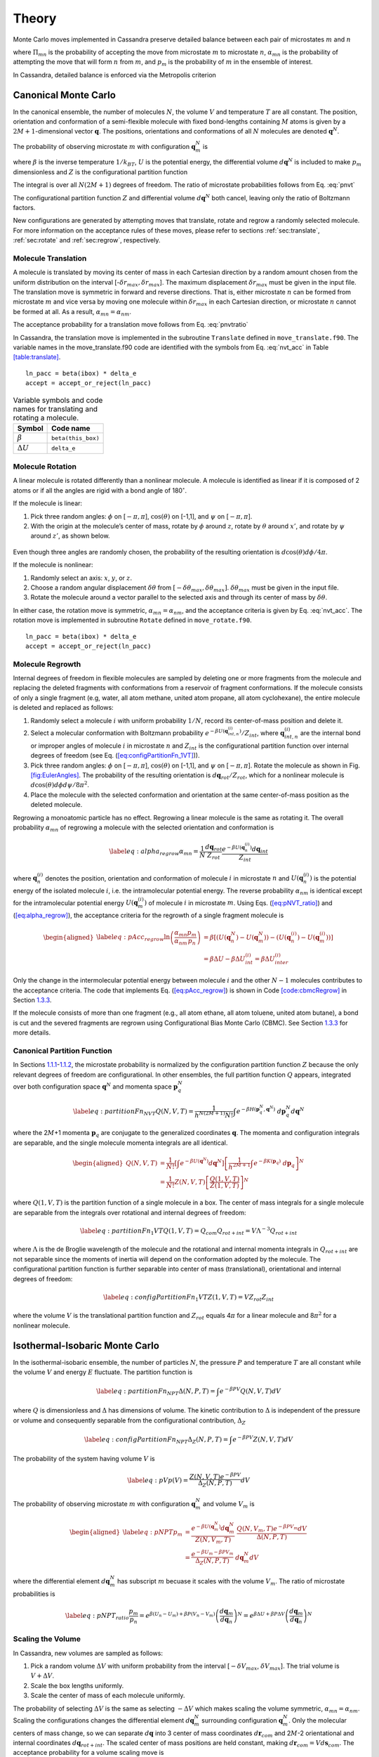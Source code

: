 ======
Theory
======

Monte Carlo moves implemented in Cassandra preserve detailed
balance between each pair of microstates :math:`m` and :math:`n`

.. math::
   \Pi_{mn}\ \alpha_{mn}\ p_m = \Pi_{nm}\ \alpha_{nm}\ p_n
   :label: detailed_balance

where :math:`\Pi_{mn}` is the probability of accepting the move from
microstate :math:`m` to microstate :math:`n`, :math:`\alpha_{mn}` is the
probability of attempting the move that will form :math:`n` from
:math:`m`, and :math:`p_m` is the probability of :math:`m` in the
ensemble of interest.

In Cassandra, detailed balance is enforced via the Metropolis criterion

.. math::
   \Pi_{mn} = \min\left(1, \frac{\alpha_{nm}}{\alpha_{mn}} \frac{p_n}{p_m} \right)
   :label: metropolis

Canonical Monte Carlo
---------------------

In the canonical ensemble, the number of molecules :math:`N`, the volume
:math:`V` and temperature :math:`T` are all constant. The position,
orientation and conformation of a semi-flexible molecule with fixed
bond-lengths containing :math:`M` atoms is given by a
:math:`2M+1`-dimensional vector :math:`\mathbf{q}`. The positions,
orientations and conformations of all :math:`N` molecules are denoted
:math:`\mathbf{q}^N`.

The probability of observing microstate :math:`m` with configuration
:math:`\mathbf{q}_m^N` is

.. math:: p_m = \frac{e^{-\beta U\left(\mathbf{q}_m^N\right)}}{Z(N,V,T)}\ d\mathbf{q}^N
  :label: pnvt 


where :math:`\beta` is the inverse temperature :math:`1/k_BT`,
:math:`U` is the potential energy, the differential volume
:math:`d\mathbf{q}^N` is included to make :math:`p_m` dimensionless and
:math:`Z` is the configurational partition function

.. math::
   Z(N,V,T) = \int e^{-\beta U(\mathbf{q}^N)} d\mathbf{q}^N.
  :label: canonical_partition_function


The integral is over all :math:`N(2M+1)` degrees of freedom. The ratio
of microstate probabilities follows from
Eq. :eq:`pnvt`

.. math:: \frac{p_m}{p_n} &= \frac{e^{-\beta U\left(\mathbf{q}_m^N\right)} d\mathbf{q}^N/Z(N,V,T)}{e^{-\beta U\left(\mathbf{q}_n^N\right)} d\mathbf{q}^N/Z(N,V,T)} \nonumber \\ \\ 
   &= e^{\beta (U_n - U_m)} = e^{\beta \Delta U}
   :label: pnvtratio

The configurational partition function :math:`Z` and differential
volume :math:`d\mathbf{q}^N` both cancel, leaving only the ratio of
Boltzmann factors.

New configurations are generated by attempting moves that translate, rotate and regrow a randomly selected molecule.
For more information on the acceptance rules of these moves, please refer to sections :ref:`sec:translate`, :ref:`sec:rotate` and 
:ref:`sec:regrow`, respectively.

.. _sec:translate:

Molecule Translation 
~~~~~~~~~~~~~~~~~~~~

A molecule is translated by moving its center of mass in each Cartesian
direction by a random amount chosen from the uniform distribution on the
interval [-:math:`\delta r_{max},\delta r_{max}`]. The maximum
displacement :math:`\delta r_{max}` must be given in the input file. The
translation move is symmetric in forward and reverse directions. That
is, either microstate :math:`n` can be formed from microstate :math:`m`
and vice versa by moving one molecule within :math:`\delta r_{max}` in
each Cartesian direction, or microstate :math:`n` cannot be formed at
all. As a result, :math:`\alpha_{mn} = \alpha_{nm}`.

The acceptance probability for a translation move follows from
Eq. :eq:`pnvtratio`

.. math::
   \ln \left( \frac{\alpha_{mn}}{\alpha_{nm}} \frac{p_m}{p_n} \right) = \ln \left( \frac{p_m}{p_n} \right) = \beta \Delta U
   :label: nvt_acc

In Cassandra, the translation move is implemented in the subroutine
``Translate`` defined in ``move_translate.f90``. The variable names in the move_translate.f90 code
are identified with the symbols from
Eq. :eq:`nvt_acc` in Table
`[table:translate] <#table:translate>`__.

::

   ln_pacc = beta(ibox) * delta_e
   accept = accept_or_reject(ln_pacc)

.. raw:: latex

   \centering

.. table:: Variable symbols and code names for translating and rotating a molecule.

   +-------------------------+---------------------------+
   | Symbol                  | Code name                 |
   +=========================+===========================+
   | :math:`\beta`           | ``beta(this_box)``        |
   +-------------------------+---------------------------+
   | :math:`\Delta U`        | ``delta_e``               |
   +-------------------------+---------------------------+

.. _sec:rotate:

Molecule Rotation
~~~~~~~~~~~~~~~~~

A linear molecule is rotated differently than a nonlinear molecule. A
molecule is identified as linear if it is composed of 2 atoms or if all
the angles are rigid with a bond angle of 180\ :math:`^{\circ}`. 

If the molecule is linear:

#. Pick three random angles: :math:`\phi` on [:math:`-\pi,\pi`],
   :math:`\cos(\theta)` on [-1,1], and :math:`\psi` on
   [:math:`-\pi,\pi`].

#. With the origin at the molecule’s center of mass, rotate by
   :math:`\phi` around :math:`z`, rotate by :math:`\theta` around
   :math:`x'`, and rotate by :math:`\psi` around :math:`z'`, as shown
   below.

.. figure:: resources/EulerAngles.eps

Even though three angles are randomly chosen, the probability of the
resulting orientation is :math:`d\cos(\theta)d\phi/4\pi`.


If the molecule is nonlinear:

#. Randomly select an axis: :math:`x`, :math:`y`, or :math:`z`.

#. Choose a random angular displacement :math:`\delta \theta` from
   :math:`[-\delta \theta_{max}, \delta \theta_{max}]`.
   :math:`\delta \theta_{max}` must be given in the input file.

#. Rotate the molecule around a vector parallel to the selected axis and
   through its center of mass by :math:`\delta \theta`.

In either case, the rotation move is symmetric,
:math:`\alpha_{mn} = \alpha_{nm}`, and the acceptance criteria is given
by Eq. :eq:`nvt_acc`. The rotation
move is implemented in subroutine ``Rotate`` defined in ``move_rotate.f90``.

::

   ln_pacc = beta(ibox) * delta_e
   accept = accept_or_reject(ln_pacc)

.. _sec:regrow:

Molecule Regrowth
~~~~~~~~~~~~~~~~~

Internal degrees of freedom in flexible molecules are sampled by
deleting one or more fragments from the molecule and replacing the
deleted fragments with conformations from a reservoir of fragment
conformations. If the molecule consists of only a single fragment (e.g,
water, all atom methane, united atom propane, all atom cyclohexane), the
entire molecule is deleted and replaced as follows:

#. Randomly select a molecule :math:`i` with uniform probability
   :math:`1/N`, record its center-of-mass position and delete it.

#. Select a molecular conformation with Boltzmann probability
   :math:`e^{-\beta U(\mathbf{q}_{int,n}^{(i)})}/Z_{int}`, where
   :math:`\mathbf{q}_{int,n}^{(i)}` are the internal bond or improper
   angles of molecule :math:`i` in microstate :math:`n` and
   :math:`Z_{int}` is the configurational partition function over
   internal degrees of freedom (see Eq.
   (`[eq:configPartitionFn_1VT] <#eq:configPartitionFn_1VT>`__)).

#. Pick three random angles: :math:`\phi` on [:math:`-\pi,\pi`],
   :math:`\cos(\theta)` on [-1,1], and :math:`\psi` on
   [:math:`-\pi,\pi`]. Rotate the molecule as shown in Fig.
   `[fig:EulerAngles] <#fig:EulerAngles>`__. The probability of the
   resulting orientation is :math:`d\mathbf{q}_{rot}/Z_{rot}`, which for
   a nonlinear molecule is :math:`d\cos(\theta) d\phi d\psi / 8 \pi^2`.

#. Place the molecule with the selected conformation and orientation at
   the same center-of-mass position as the deleted molecule.

Regrowing a monoatomic particle has no effect. Regrowing a linear
molecule is the same as rotating it. The overall probability
:math:`\alpha_{mn}` of regrowing a molecule with the selected
orientation and conformation is

.. math::

   \label{eq:alpha_regrow}
   \alpha_{mn} = \frac{1}{N} \frac{d\mathbf{q}_{rot}}{Z_{rot}} \frac{e^{-\beta U(\mathbf{q}_n^{(i)})}d\mathbf{q}_{int}}{Z_{int}}

where :math:`\mathbf{q}_n^{(i)}` denotes the position, orientation and
conformation of molecule :math:`i` in microstate :math:`n` and
:math:`U(\mathbf{q}_n^{(i)})` is the potential energy of the isolated
molecule :math:`i`, i.e. the intramolecular potential energy. The
reverse probability :math:`\alpha_{nm}` is identical except for the
intramolecular potential energy :math:`U(\mathbf{q}_m^{(i)})` of
molecule :math:`i` in microstate :math:`m`. Using Eqs.
(`[eq:pNVT_ratio] <#eq:pNVT_ratio>`__) and
(`[eq:alpha_regrow] <#eq:alpha_regrow>`__), the acceptance criteria for
the regrowth of a single fragment molecule is

.. math::

   \begin{aligned}
   \label{eq:pAcc_regrow}
   \ln\left( \frac{\alpha_{mn}}{\alpha_{nm}} \frac{p_m}{p_n} \right) &= \beta \left[\left(U(\mathbf{q}^N_n) - U(\mathbf{q}^N_m)\right) - \left( U(\mathbf{q}_n^{(i)}) - U(\mathbf{q}_m^{(i)})\right)\right] \\ \nonumber
   &= \beta \Delta U - \beta \Delta U_{int}^{(i)} = \beta \Delta U_{inter}^{(i)}\end{aligned}

Only the change in the intermolecular potential energy between molecule
:math:`i` and the other :math:`N-1` molecules contributes to the
acceptance criteria. The code that implements Eq.
(`[eq:pAcc_regrow] <#eq:pAcc_regrow>`__) is shown in Code
`[code:cbmcRegrow] <#code:cbmcRegrow>`__ in Section
`1.3.3 <#sec:cbmcRegrow>`__.

If the molecule consists of more than one fragment (e.g., all atom
ethane, all atom toluene, united atom butane), a bond is cut and the
severed fragments are regrown using Configurational Bias Monte Carlo
(CBMC). See Section `1.3.3 <#sec:cbmcRegrow>`__ for more details.

Canonical Partition Function
~~~~~~~~~~~~~~~~~~~~~~~~~~~~

In Sections `1.1.1 <#sec:translate>`__-`1.1.2 <#sec:rotate>`__, the
microstate probability is normalized by the configuration partition
function :math:`Z` because the only relevant degrees of freedom are
configurational. In other ensembles, the full partition function
:math:`Q` appears, integrated over both configuration space
:math:`\mathbf{q}^N` and momenta space :math:`\mathbf{p}_q^N`

.. math::

   \label{eq:partitionFn_NVT}
   Q(N,V,T) = \frac{1}{h^{N(2M+1)} N!} \int e^{-\beta H(\mathbf{p}_q^N, \mathbf{q}^N)}\ d\mathbf{p}_q^N d\mathbf{q}^N

where the 2\ :math:`M`\ +1 momenta :math:`\mathbf{p}_q` are conjugate to
the generalized coordinates :math:`\mathbf{q}`. The momenta and
configuration integrals are separable, and the single molecule momenta
integrals are all identical.

.. math::

   \begin{aligned}
   Q(N,V,T) &= \frac{1}{N!} \left[\int e^{-\beta U(\mathbf{q}^N)} d\mathbf{q}^N \right] \left[\frac{1}{h^{2M+1}} \int e^{-\beta K(\mathbf{p}_q)}\ d\mathbf{p}_q \right]^N \nonumber \\
   &= \frac{1}{N!} Z(N,V,T) \left[\frac{Q(1,V,T)}{Z(1,V,T)}\right]^N\end{aligned}

where :math:`Q(1,V,T)` is the partition function of a single molecule in
a box. The center of mass integrals for a single molecule are separable
from the integrals over rotational and internal degrees of freedom:

.. math::

   \label{eq:partitionFn_1VT}
   Q(1,V,T) = Q_{com}Q_{rot+int} = V \Lambda^{-3} Q_{rot+int}

where :math:`\Lambda` is the de Broglie wavelength of the molecule and
the rotational and internal momenta integrals in :math:`Q_{rot+int}` are
not separable since the moments of inertia will depend on the
conformation adopted by the molecule. The configurational partition
function is further separable into center of mass (translational),
orientational and internal degrees of freedom:

.. math::

   \label{eq:configPartitionFn_1VT}
   Z(1,V,T) = VZ_{rot}Z_{int}

where the volume :math:`V` is the translational partition function and
:math:`Z_{rot}` equals 4\ :math:`\pi` for a linear molecule and
8\ :math:`\pi^2` for a nonlinear molecule.

.. _sec:NPT:

Isothermal-Isobaric Monte Carlo
-------------------------------

In the isothermal-isobaric ensemble, the number of particles :math:`N`,
the pressure :math:`P` and temperature :math:`T` are all constant while
the volume :math:`V` and energy :math:`E` fluctuate. The partition
function is

.. math::

   \label{eq:partitionFn_NPT}
   \Delta(N,P,T) = \int e^{-\beta P V} Q(N,V,T) dV

where :math:`Q` is dimensionless and :math:`\Delta` has dimensions of
volume. The kinetic contribution to :math:`\Delta` is independent of the
pressure or volume and consequently separable from the configurational
contribution, :math:`\Delta_Z`

.. math::

   \label{eq:configPartitionFn_NPT}
   \Delta_Z(N,P,T) = \int e^{-\beta P V} Z(N,V,T) dV

The probability of the system having volume :math:`V` is

.. math::

   \label{eq:pV}
   p(V) = \frac{Z(N,V,T)e^{-\beta P V}}{\Delta_Z(N,P,T)}dV

The probability of observing microstate :math:`m` with configuration
:math:`\mathbf{q}_m^N` and volume :math:`V_m` is

.. math::

   \begin{aligned}
   \label{eq:pNPT}
   p_m &= \frac{e^{-\beta U(\mathbf{q}_m^N)}d\mathbf{q}_m^N}{Z(N,V_m,T)}\ \frac{Q(N,V_m,T) e^{-\beta P V_m} dV}{\Delta(N,P,T)} \nonumber \\
   &= \frac{e^{-\beta U_m - \beta P V_m}}{\Delta_Z(N,P,T)}\ d\mathbf{q}_m^N dV\end{aligned}

where the differential element :math:`d\mathbf{q}_m^N` has subscript
:math:`m` becuase it scales with the volume :math:`V_m`. The ratio of
microstate probabilities is

.. math::

   \label{eq:pNPT_ratio}
   \frac{p_m}{p_n} = e^{\beta (U_n - U_m) + \beta P (V_n - V_m)} \left(\frac{d\mathbf{q}_m}{d\mathbf{q}_n}\right)^N = e^{\beta \Delta U + \beta P \Delta V} \left(\frac{d\mathbf{q}_m}{d\mathbf{q}_n}\right)^N

.. _subsec:scaling_the_volume:

Scaling the Volume
~~~~~~~~~~~~~~~~~~

In Cassandra, new volumes are sampled as follows:

#. Pick a random volume :math:`\Delta V` with uniform probability from
   the interval [:math:`-\delta V_{max}`, \ :math:`\delta V_{max}`]. The
   trial volume is :math:`V + \Delta V`.

#. Scale the box lengths uniformly.

#. Scale the center of mass of each molecule uniformly.

The probability of selecting :math:`\Delta V` is the same as selecting
:math:`-\Delta V` which makes scaling the volume symmetric,
:math:`\alpha_{mn}=\alpha_{nm}`. Scaling the configurations changes the
differential element :math:`d\mathbf{q}_m^N` surrounding configuration
:math:`\mathbf{q}_m^N`. Only the molecular centers of mass change, so we
can separate :math:`d\mathbf{q}` into 3 center of mass coordinates
:math:`d\mathbf{r}_{com}` and 2\ :math:`M`-2 orientational and internal
coordinates :math:`d\mathbf{q}_{rot+int}`. The scaled center of mass
positions are held constant, making
:math:`d\mathbf{r}_{com} = V d\mathbf{s}_{com}`. The acceptance
probability for a volume scaling move is

.. math::

   \label{eq:pAcc_volume}
   \ln \left( \frac{\alpha_{mn}}{\alpha_{nm}} \frac{p_m}{p_n} \right) = \ln \left( \frac{p_m}{p_n} \right) = \beta \Delta U + \beta P \Delta V + N \ln\left(\frac{V_m}{V_n}\right)

The volume scaling move is implemented in subroutine Volume_Change
defined in move_volume.f90.

::

   ln_pacc = beta(this_box) * delta_e &
           + beta(this_box) * pressure(this_box) * delta_volume &
           - total_molecules * DLOG(box_list(this_box)%volume/box_list_old%volume)
   accept = accept_or_reject(ln_pacc)

.. raw:: latex

   \centering

.. table:: Variable symbols and code names for volume scaling move.

   +-------------------------+---------------------------+
   | Symbol                  | Code name                 |
   +=========================+===========================+
   | :math:`\beta`           | beta(this_box)            |
   +-------------------------+---------------------------+
   | :math:`\Delta U`        | delta_e                   |
   +-------------------------+---------------------------+
   | :math:`P`               | pressure(this_box)        |
   +-------------------------+---------------------------+
   | :math:`\Delta V`        | delta_volume              |
   +-------------------------+---------------------------+
   | :math:`N`               | total_molecules           |
   +-------------------------+---------------------------+
   | :math:`V_n`             | box_list(this_box)%volume |
   +-------------------------+---------------------------+
   | :math:`V_m`             | box_list_old%volume       |
   +-------------------------+---------------------------+
   | .. raw:: latex          |                           |
   |                         |                           |
   |    \multicolumn{2}{c}{} |                           |
   +-------------------------+---------------------------+

.. _sec:MuVT:

Grand Canonical Monte Carlo
---------------------------

In the grand canonical ensemble, the chemical potential :math:`\mu`, the
volume :math:`V` and temperature :math:`T` are held constant while the
number of molecules :math:`N` and energy :math:`E` fluctuate. The
partition function is

.. math::

   \label{eq:partitionFn_MuVT}
   \Xi(\mu,V,T) = \sum\limits_{N=0}^{\infty} Q(N,V,T)\ e^{\beta \mu N}

The probability of the system having :math:`N` molecules is

.. math::

   \label{eq:pN}
   p(N) = \frac{Q(N,V,T)e^{\beta \mu N}}{\Xi(\mu,V,T)}

The probability of observing microstate :math:`m` with :math:`N_m`
molecules and configuration :math:`\mathbf{q}_m^{N_m}` is

.. math::

   \begin{aligned}
   \label{eq:pMuVT}
   p_m &= \frac{e^{-\beta U(\mathbf{q}_m^{N_m})} d\mathbf{q}^{N_m}}{Z(N_m,V,T)}\ \frac{Q(N_m,V,T)e^{\beta \mu N_m}}{\Xi(\mu,V,T)} \nonumber \\
   &= \frac{e^{-\beta U_m + \beta \mu N_m}}{\Xi(\mu,V,T)}\ \left[\frac{Q(1,V,T)}{Z(1,V,T)}\ d\mathbf{q}\right]^{N_m}\end{aligned}

Note that Eq. (\ `[eq:pMuVT] <#eq:pMuVT>`__) does not contain the
factorial :math:`N_m!` that accounts for indistinguishable particles. In
a simulation, particles are distinguishable: they are numbered and
specific particles are picked for MC moves. The ratio of microstate
probabilities is

.. math::

   \label{eq:pMuVT_ratio}
   \frac{p_m}{p_n} = e^{\beta \Delta U - \beta \mu \Delta N}\ \left[\frac{Q(1,V,T)}{Z(1,V,T)}\ d\mathbf{q}\right]^{-\Delta N}

Alternatively, Eq. (\ `[eq:pMuVT_ratio] <#eq:pMuVT_ratio>`__) can be
recast to use the fugacity :math:`f` instead of the chemical potential
:math:`\mu`. The relationship between :math:`\mu` and :math:`f` is

.. math::

   \label{eq:mu}
   \mu = -k_BT \ln\left( \frac{Q(1,V,T)}{N} \right) = -k_BT\ \ln\left( \frac{Q(1,V,T)}{\beta f V} \right)

Inserting Eq. (\ `[eq:mu] <#eq:mu>`__) into
Eq. (\ `[eq:pMuVT_ratio] <#eq:pMuVT_ratio>`__) yields

.. math::

   \label{eq:pfVT_ratio}
   \frac{p_m}{p_n} = e^{\beta \Delta U}\ \left[\frac{\beta f V}{Z(1,V,T)}\ d\mathbf{q}\right]^{-\Delta N}

Fluctuations in the number of molecules are achieved by inserting and
deleting molecules. A successful insertion increases the number of
molecules from :math:`N` to :math:`N` + 1, i.e. :math:`\Delta N = 1`. A
successful deletion decreases the number of molecules from :math:`N` to
:math:`N` - 1, i.e. :math:`\Delta N = -1`.

Random insertions and deletions (see Section `1.6 <#sec:appendix>`__) in
the liquid phase typically have very high :math:`\Delta U` due to core
overlap and dangling bonds, respectively, making the probability of
acceptance very low. Instead, insertions in Cassandra are attempted
using Configurational Bias Monte Carlo.

.. _sec:cbmcInsert:

Inserting a Molecule with Configurational Bias Monte Carlo
~~~~~~~~~~~~~~~~~~~~~~~~~~~~~~~~~~~~~~~~~~~~~~~~~~~~~~~~~~

In Configurational Bias Monte Carlo (CBMC), the molecular conformation
of the inserted molecule is molded to the insertion cavity. First, the
molecule is parsed into fragments such that each fragment is composed of
(a) a central atom and the atoms directly bonded to it (see Fig.
`[fig:propaneFragments] <#fig:propaneFragments>`__), or (b) a ring of
atoms and all the atoms directly bonded to them. Then, a position,
orientation and molecular conformation of the molecule to be inserted
are selected via the following steps:

.. raw:: latex

   \centering

.. figure:: c3.eps
   :alt: (a) An all-atom model of propane. (b) The same model as in (a),
   but parsed into three fragments.
   :name: fig:propaneFragments
   :width: 99.0%

   (a) An all-atom model of propane. (b) The same model as in (a), but
   parsed into three fragments.

#. Select the order in which each fragment of the (:math:`N+1`)th
   molecule will be placed. The probability of the resulting sequence is
   :math:`p_{seq}`. (See example in Table.
   `[table:propane] <#table:propane>`__.)

   #. The first fragment :math:`i` is chosen with uniform probability
      1/\ :math:`N_{frag}`.

   #. Subsequent fragments must be connected to a previously chosen
      fragment and are chosen with the uniform probability
      1/\ :math:`N_{cnxn}`, where the number of connections
      :math:`N_{cnxn}= \sum_{ij}{\delta_{ij} h_{i} (1-h_{j})}` is summed
      over all fragments :math:`i` and :math:`j`. :math:`h_i` is 1 if
      fragment :math:`i` has been previously chosen and 0 otherwise.
      :math:`\delta_{ij}` is 1 if fragments :math:`i` and :math:`j` are
      connected and 0 otherwise.

#. Select a conformation for fragment :math:`i` with Boltzmann
   probability
   :math:`e^{-\beta U(\mathbf{q}_{frag_i})}d\mathbf{q}_{frag_i}/Z_{frag_i}`,
   where :math:`\mathbf{q}_{frag_i}` are the internal degrees of freedom
   (angles and/or impropers) associated with fragment :math:`i`.

#. Select an orientation with uniform probability
   :math:`d\mathbf{q}_{rot}/Z_{rot}`.

#. Select a coordinate for the center of mass (COM) of fragment
   :math:`i`:

   #. Select :math:`\kappa_{ins}` trial coordinates
      :math:`\mathbf{r}_k`, each with uniform probability
      :math:`d\mathbf{r}/V`. Since one of the trial coordinates will be
      selected later, the individual probabilities are additive. The
      probability of the collection of trial coordinates is
      :math:`\kappa_{ins}d\mathbf{r}/V`.

   #. Compute the change in potential energy :math:`\Delta U_k^{ins}` of
      inserting fragment :math:`i` at each position :math:`\mathbf{r}_k`
      into configuration :math:`\mathbf{q}_m^N`.

   #. Select one of the trial coordinates with probability
      :math:`e^{-\beta \Delta U_k^{ins}} / \sum_k{e^{-\beta \Delta U_k^{ins}}}`.

#. For each additional fragment :math:`j`:

   #. Select a fragment conformation with Boltzmann
      probability\ :math:`e^{-\beta U(\mathbf{q}_{frag_j})}d\mathbf{q}_{frag_j}/Z_{frag_j}`

   #. Select the first of :math:`\kappa_{dih}` trial dihedrals
      :math:`\phi_0` with uniform probability from the interval
      [0,:math:`\frac{2\pi}{\kappa_{dih}}`). Additional trial dihedrals
      are equally spaced around the unit circle,
      :math:`\phi_k=\phi_{k-1}+2\pi/\kappa_{dih}`. The probability of
      selecting :math:`\phi_0` is :math:`\kappa_{dih}d\phi/2\pi`.

   #. Compute the change in potential energy :math:`\Delta U_k^{dih}` of
      attaching fragment :math:`j` to the growing molecule with each
      dihedral :math:`\phi_k`.

   #. Select one of the trial dihedrals with probability
      :math:`e^{-\beta \Delta U_k^{dih}} / \sum_k{e^{-\beta \Delta U_k^{dih}}}`.

.. raw:: latex

   \centering

.. table:: Possible sequences and probabilities for inserting the
fragments of the all-atom model of propane shown in Fig.
`[fig:propaneFragments] <#fig:propaneFragments>`__.

   +-------------------------+-----------------+
   | Sequence                | :math:`p_{seq}` |
   +=========================+=================+
   | 1 2 3                   | 1/3             |
   +-------------------------+-----------------+
   | 2 1 3                   | 1/6             |
   +-------------------------+-----------------+
   | 2 3 1                   | 1/6             |
   +-------------------------+-----------------+
   | 3 2 1                   | 1/3             |
   +-------------------------+-----------------+
   | .. raw:: latex          |                 |
   |                         |                 |
   |    \multicolumn{2}{c}{} |                 |
   +-------------------------+-----------------+

The overall probability :math:`\alpha_{mn}` of attempting the insertion
with the selected position, orientation and conformation is

.. math::

   \begin{aligned}
   \alpha_{mn} &= p_{seq}\ \frac{d\mathbf{q}_{rot}}{Z_{rot}}\ \frac{\kappa_{ins}d\mathbf{r}}{V}\ \frac{e^{-\beta \Delta U_k^{ins}}}{\sum_k{e^{-\beta \Delta U_k^{ins}}}}\ \times \nonumber \\
   &\ \ \ \left[\prod_{i=1}^{N_{frag}}{\frac{e^{-\beta U(\mathbf{q}_{frag_i})}d\mathbf{q}_{frag_i}}{Z_{frag_i}}}\right]\ \left[\prod_{j=1}^{N_{frag}-1}{\frac{\kappa_{dih}d\phi}{2\pi}\ \frac{e^{-\beta \Delta U_k^{dih}}}{\sum_k{e^{-\beta \Delta U_k^{dih}}}}}\right] \\
   \label{eq:alpha_cbmcInsert}
   &= p_{seq}\ p_{bias}\ \frac{e^{-\beta U(\mathbf{q}_{frag})}d\mathbf{q}}{VZ_{rot}Z_{frag}\Omega_{dih}}\end{aligned}

where :math:`Z_{frag} = \prod_i Z_{frag_i}` is the configurational
partition function over degrees of freedom internal to each fragment,
:math:`U(\mathbf{q}_{frag}) = \sum_iU(\mathbf{q}_{frag_i})` is the
summed potential energy of each of the (disconnected) fragments,
:math:`\Omega_{dih} = (2\pi)^{N_{frag}-1}` and :math:`p_{bias}` is

.. math::

   \label{eq:p_bias}
   p_{bias} = \frac{\kappa_{ins}\ e^{-\beta \Delta U_k^{ins}}}{\sum_k{e^{-\beta \Delta U_k^{ins}}}}\ \left[\prod_{j=1}^{N_{frag}-1}{\frac{\kappa_{dih}\ e^{-\beta \Delta U_k^{dih}}}{\sum_k{e^{-\beta \Delta U_k^{dih}}}}}\right]

Note that the term :math:`VZ_{rot}Z_{frag}\Omega_{dih}` in the
denominator of Eq. (\ `[eq:alpha_cbmcInsert] <#eq:alpha_cbmcInsert>`__)
differs from :math:`Z(1,V,T)=VZ_{rot}Z_{int}`.

In the reverse move, 1 of the :math:`N+1` particles is randomly selected
for deletion. The probability :math:`\alpha_{nm}` of picking the
molecule we just inserted is

.. math::

   \label{eq:alpha_cbmcReverseInsert}
   \alpha_{nm} = \frac{1}{N+1}

Combining Eqs. (\ `[eq:alpha_cbmcInsert] <#eq:alpha_cbmcInsert>`__) and
(`[eq:alpha_cbmcReverseInsert] <#eq:alpha_cbmcReverseInsert>`__) with
Eq. (\ `[eq:pMuVT_ratio] <#eq:pMuVT_ratio>`__) or
Eq. (\ `[eq:pfVT_ratio] <#eq:pfVT_ratio>`__) gives the acceptance
probability for a CBMC insertion move

.. math::

   \begin{aligned}
   \label{eq:pAcc_cbmcInsertMuShift}
   \ln\left( \frac{\alpha_{mn}}{\alpha_{nm}} \frac{p_m}{p_n} \right) &= \beta \left[\Delta U - U(\mathbf{q}^{(N+1)}_{frag,n})\right] - \beta \mu' + \ln\left( \frac{(N+1)\Lambda^3}{V} \right) + \ln\left( p_{seq}p_{bias} \right) \\
   \label{eq:pAcc_cbmcInsertFShift}
   &= \beta \left[\Delta U - U(\mathbf{q}^{(N+1)}_{frag,n})\right] + \ln\left( \frac{N+1}{\beta f' V} \right) + \ln\left( p_{seq}p_{bias} \right)\end{aligned}

where :math:`\mu'` and :math:`f'` are, respectively, a shifted chemical
potential and a skewed fugacity,

.. math::

   \begin{aligned}
   \label{eq:muShift}
   \mu'&=\mu+k_BT\ln\left( Q_{rot+int} \frac{Z_{frag}\Omega_{dih}}{Z_{int}} \right) \\
   \label{eq:fShift}
   f'&= f \frac{Z_{frag}\Omega_{dih}}{Z_{int}}\end{aligned}

All of the terms in Eqs. (\ `[eq:muShift] <#eq:muShift>`__) and
(`[eq:fShift] <#eq:fShift>`__) are intensive. GCMC simulations using
Eqs. (\ `[eq:pAcc_cbmcInsertMuShift] <#eq:pAcc_cbmcInsertMuShift>`__)
and (`[eq:pAcc_cbmcInsertFShift] <#eq:pAcc_cbmcInsertFShift>`__) will
converge to the same average density regardless of the simulation volume
:math:`V`. However, the values of :math:`\mu'` or :math:`f'` that
correspond to the converged density will not match tabulated values of
:math:`\mu` or :math:`f` computed from experimental data.

Note that the term :math:`Z^{IG}/\Omega` from Macedonia et al
:raw-latex:`\cite{Macedonia:1999}`. would be equivalent to
:math:`Z_{int}/\Omega_{frag}\Omega_{dih}` in the nomenclature used here.
The configurational partition function of the disconnected fragments
integrates over a Boltzmann factor,
:math:`Z_{frag} = \int e^{-\beta U(\mathbf{q}_{frag})} d\mathbf{q}_{frag}`,
whereas the term :math:`\Omega_{frag} = \int d\mathbf{q}_{frag}` does
not.

In Cassandra, the insertion move is implemented in the subroutine
Insertion in move_insert.f90. The relevant lines from version 1.2 are
quoted below. The variable names in the move_insert.f90 code are
identified with symbols in Table
`[table:cbmcInsert] <#table:cbmcInsert>`__.

::

     ! change in energy less energy used to bias selection of fragments
     dE_frag = E_angle + nrg_ring_frag_tot
     ln_pacc = beta(ibox) * (dE - dE_frag)

     ! chemical potential
     ln_pacc = ln_pacc - species_list(is)%chem_potential * beta(ibox)

     ! bias from CBMC
     ln_pacc = ln_pacc + ln_pbias

     ! density
     ln_pacc = ln_pacc + DLOG(REAL(nmols(is,ibox),DP)) &
                       + 3.0_DP*DLOG(species_list(is)%de_broglie(ibox)) &
                       - DLOG(box_list(ibox)%volume)

     accept = accept_or_reject(ln_pacc)

Note that GCMC simulations using fugacities are currently not supported
in Cassandra. This feature will be implemented in a future release.

.. raw:: latex

   \centering

.. table:: Variable symbols and code names for inserting a molecule

   +-------------------------------+---------------------------------------+
   | Symbol                        | Code name                             |
   +===============================+=======================================+
   | :math:`\beta`                 | beta(ibox)                            |
   +-------------------------------+---------------------------------------+
   | :math:`\Delta U`              | dE                                    |
   +-------------------------------+---------------------------------------+
   | :math:`U(\mathbf{q}_{frag})`  | dE_frag                               |
   +-------------------------------+---------------------------------------+
   | ln(\ :math:`p_{seq}p_{bias})` | ln_pbias                              |
   +-------------------------------+---------------------------------------+
   | :math:`\mu'`                  | species_list(is)%chem_potential       |
   +-------------------------------+---------------------------------------+
   | :math:`N`                     | nmols(is,this_box)                    |
   +-------------------------------+---------------------------------------+
   | :math:`V`                     | box_list(this_box)%volume             |
   +-------------------------------+---------------------------------------+
   | :math:`\Lambda`               | species_list(is)%de_broglie(this_box) |
   +-------------------------------+---------------------------------------+
   | .. raw:: latex                |                                       |
   |                               |                                       |
   |    \multicolumn{2}{c}{}       |                                       |
   +-------------------------------+---------------------------------------+

.. _sec:cbmcDelete:

Deleting a Molecule that was Inserted via Configurational Bias Monte Carlo
~~~~~~~~~~~~~~~~~~~~~~~~~~~~~~~~~~~~~~~~~~~~~~~~~~~~~~~~~~~~~~~~~~~~~~~~~~

The probability :math:`\alpha_{mn}` of choosing a molecule to delete is

.. math:: \alpha_{mn} = \frac{1}{N}

The probability of the reverse move :math:`\alpha_{nm}` requires
knowledge of the sequence and biasing probabilities :math:`p_{seq}` and
:math:`p_{bias}` that would have been used to place the molecule if it
was being inserted. :math:`p_{seq}` and :math:`p_{bias}` can be
calculated using the following procedure:

#. Select the fragment order using the same procedure for inserting a
   molecule. The probability of the resulting sequence is
   :math:`p_{seq}`.

#. The first fragment in the sequence is fragment :math:`j`. Calculate
   the intramolecular potential energy of fragment :math:`j`\ ’s current
   conformation, :math:`U(\mathbf{q}_{frag_j})`. The probability of this
   conformation is Boltzmann
   :math:`e^{-\beta U(\mathbf{q}_{frag_j})}d\mathbf{q}_{frag_j}/Z_{frag_j}`.

#. The probability of the fragment’s current orientation is
   :math:`d\mathbf{q}_{rot}/Z_{rot}`.

#. Calculate the weight of the fragment’s current center of mass (COM)
   coordinates:

   #. Compute the interaction potential energy :math:`\Delta U^{ins}`
      between fragment :math:`j` and the other :math:`N-1` molecules.

   #. Select :math:`\kappa_{ins}-1` trial coordinates
      :math:`\mathbf{r}_k`, each with uniform probability
      :math:`d\mathbf{r}/V`.

   #. Calculate the weight of the fragment’s current COM amongst the
      trial coordinates,
      :math:`e^{-\beta \Delta U^{ins}} / \sum_k{e^{-\beta \Delta U_k^{ins}}}`.

#. For each additional fragment :math:`j`:

   #. Calculate the intramolecular potential energy of fragment
      :math:`j`\ ’s current conformation,
      :math:`U(\mathbf{q}_{frag_j})`. The weight of this conformation in
      the Boltzmann distribution is
      :math:`e^{-\beta U(\mathbf{q}_{frag_j})}d\mathbf{q}_{frag_j}/Z_{frag_j}`.

   #. Calculate the interaction potential energy :math:`\Delta U^{dih}`
      between fragment :math:`j`, on the one hand, and fragments
      :math:`i` through :math:`j-1` and the other :math:`N-1` molecules.

   #. Calculate the current dihedral :math:`\phi_0` of fragment
      :math:`j`. Compute the interaction potential energy
      :math:`\Delta U_k^{dih}` at :math:`\kappa_{dih}-1` trial dihedrals
      :math:`\phi_k = \phi_{k-1} + 2\pi/\kappa_{dih}`.

   #. Compute the weight of :math:`\phi_0` amongst the trial dihedrals,
      :math:`e^{-\beta \Delta U^{dih}}/ \sum_k{e^{-\beta \Delta U_k^{dih}}}`.

The overall probability :math:`\alpha_{nm}` is

.. math::

   \label{eq:alpha_cbmcReverseDelete}
   \alpha_{nm} = p_{seq}\ p_{bias}\ \frac{e^{-\beta U(\mathbf{q}_{frag})}d\mathbf{q}}{VZ_{rot}Z_{frag}\Omega_{dih}}.

The acceptance criteria for deleting a molecule inserted via CBMC is

.. math::

   \begin{aligned}
   \label{eq:pAcc_cbmcDeleteMuShift}
   \ln\left( \frac{\alpha_{mn}}{\alpha_{nm}} \frac{p_m}{p_n} \right) &= \beta \left[\Delta U + U(\mathbf{q}^{(i)}_{frag,m})\right] + \beta \mu' + \ln\left( \frac{V}{N\Lambda^3} \right) - \ln\left( p_{seq}p_{bias} \right) \\
   \label{eq_pAcc_cbmcDeleteF}
   &= \beta \left[\Delta U + U(\mathbf{q}^{(i)}_{frag,m})\right] + \ln\left( \frac{\beta f' V}{N} \right) - \ln\left( p_{seq}p_{bias} \right)\end{aligned}

In Cassandra, the deletion move is implemented in the subroutine
Deletion in move_delete.f90. The relevant lines are quoted below. The
variable names in move_delete.f90 code are identified with symbols in
Table `[table:cbmcDelete] <#table:cbmcDelete>`__.

::

     ! change in energy less energy used to bias fragment selection
     dE_frag = - E_angle - nrg_ring_frag_tot
     ln_pacc = beta(ibox) * (dE - dE_frag)

     ! chemical potential
     ln_pacc = ln_pacc + beta(ibox) * species_list(is)%chem_potential

     ! CBMC bias probability
     ln_pacc = ln_pacc - ln_pbias

     ! dimensionless density
     ln_pacc = ln_pacc + DLOG(box_list(ibox)%volume) &
                       - DLOG(REAL(nmols(is,ibox),DP)) &
                       - 3.0_DP*DLOG(species_list(is)%de_broglie(ibox))

     accept = accept_or_reject(ln_pacc)

Note that GCMC simulations using fugacities are currently not supported
in Cassandra. This feature will be implemented in a future release.

.. raw:: latex

   \centering

.. table:: Variable symbols and code names for deleting a molecule

   +------------------------------+---------------------------------------+
   | Symbol                       | Code name                             |
   +==============================+=======================================+
   | :math:`\beta`                | beta(ibox)                            |
   +------------------------------+---------------------------------------+
   | :math:`\Delta U`             | dE                                    |
   +------------------------------+---------------------------------------+
   | :math:`U(\mathbf{q}_{frag})` | dE_frag                               |
   +------------------------------+---------------------------------------+
   | :math:`ln(p_{seq}p_{bias})`  | ln_pbias                              |
   +------------------------------+---------------------------------------+
   | :math:`\mu'`                 | species_list(is)%chem_potential       |
   +------------------------------+---------------------------------------+
   | :math:`N`                    | nmols(is,this_box)                    |
   +------------------------------+---------------------------------------+
   | :math:`V`                    | box_list(this_box)%volume             |
   +------------------------------+---------------------------------------+
   | :math:`\Lambda`              | species_list(is)%de_broglie(this_box) |
   +------------------------------+---------------------------------------+
   | .. raw:: latex               |                                       |
   |                              |                                       |
   |    \multicolumn{2}{c}{}      |                                       |
   +------------------------------+---------------------------------------+

.. _sec:cbmcRegrow:

Regrowing a Molecule with Configurational Bias Monte Carlo
~~~~~~~~~~~~~~~~~~~~~~~~~~~~~~~~~~~~~~~~~~~~~~~~~~~~~~~~~~

Regrowing a molecule that has more than one fragment is a combination
deletion and insertion move. Starting from microstate :math:`m`:

#. Randomly select a molecule with uniform probability :math:`1/N`.

#. Randomly select a bond to cut on the selected molecule with uniform
   probability :math:`1/N_{bonds}`.

#. Delete the fragments on one side of the bond or the other with equal
   probability. The number of deleted fragments is :math:`N_{del}`.

#. Reinsert the deleted fragments using the CBMC procedures for
   selecting the order of inserting the fragments, choosing a fragment
   conformation, and a connecting dihedral value (see Section
   `1.3.1 <#sec:cbmcInsert>`__).

The overall probability :math:`\alpha_{mn}` of attempting to regrow the
molecule with the selected conformation is

.. math::

   \begin{aligned}
   \alpha_{mn} &= \frac{p_{seq}}{N N_{bonds}}\ \left[\prod_{j=1}^{N_{del}}{\frac{e^{-\beta U(\mathbf{q}^{(i)}_{frag_j})}d\mathbf{q}_{frag_j}}{Z_{frag_j}}}\right]\ \left[\prod_{j=1}^{N_{del}}{\frac{\kappa_{dih}d\phi}{2\pi}\ \frac{e^{-\beta \Delta U_k^{dih}}}{\sum_k{e^{-\beta \Delta U_k^{dih}}}}}\right] \nonumber \\
   \label{eq:alpha_cbmcRegrow}
   &= \frac{p_{seq}}{N N_{bonds}}\ \frac{e^{-\beta U(\mathbf{q}^{(i)}_{del,n})}d\mathbf{q}}{Z_{del}\Omega_{del}}\ p_{forward}\end{aligned}

where :math:`Z_{del} = \prod_i Z_{frag_j}` is the configurational
partition function over degrees of freedom internal to the deleted
fragments,
:math:`U(\mathbf{q}^{(i)}_{del,n}) = \sum_jU(\mathbf{q}_{frag_j})` is
the summed potential energy of each deleted fragment with the
conformations in microstate :math:`n`,
:math:`\Omega_{del} = (2\pi)^{N_{del}}` and :math:`p_{forward}` is the
biasing probability

.. math:: p_{forward} = \prod_{j=1}^{N_{del}}{\frac{\kappa_{dih}\ e^{-\beta \Delta U_k^{dih}}}{\sum_k{e^{-\beta \Delta U_k^{dih}}}}}

The reverse move is identical except for the potential energy of the
deleted fragments :math:`U(\mathbf{q}^{(i)}_{del,m})` in microstate
:math:`m` and the biasing probability :math:`p_{reverse}` which will
depend on the values of the connecting dihedrals. Using Eqs.
(`[eq:pNVT_ratio] <#eq:pNVT_ratio>`__) and
(`[eq:alpha_cbmcRegrow] <#eq:alpha_cbmcRegrow>`__), the acceptance
criteria is:

.. math::

   \label{eq:pAcc_cbmcRegrow}
   \ln\left( \frac{\alpha_{mn}}{\alpha_{nm}} \frac{p_m}{p_n} \right) = \beta \left[\left( U(\mathbf{q}^N_n) - U(\mathbf{q}^{(i)}_{del,n})\right) - \left(U(\mathbf{q}^N_m) - U(\mathbf{q}^{(i)}_{del,m})\right)\right] + \ln\left( \frac{p_{forward}}{p_{reverse}} \right)

Eq. (`[eq:pAcc_cbmcRegrow] <#eq:pAcc_cbmcRegrow>`__) is implemented in
subroutine cut_N_grow() in file move_regrow.f90.

::

     ln_pacc = beta(ibox) * (delta_e_n - nrg_ring_frag_forward) &
             - beta(ibox) * (delta_e_o - nrg_ring_frag_reverse) &
             + ln_pfor - ln_prev

     accept = accept_or_reject(ln_pacc)

.. raw:: latex

   \centering

.. table:: Variable symbols and code names for regrowing a molecule

   +-----------------------------------+-----------------------------------+
   | Symbol                            | Code name                         |
   +===================================+===================================+
   | :math:`\beta`                     | beta(ibox)                        |
   +-----------------------------------+-----------------------------------+
   | :math:`U(\mathbf{q}^N_n) - U(\mat | delta_e_n - nrg_ring_frag_forward |
   | hbf{q}^{(i)}_{del,n})`            |                                   |
   +-----------------------------------+-----------------------------------+
   | :math:`U(\mathbf{q}^N_m) - U(\mat | delta_e_o - nrg_ring_frag_reverse |
   | hbf{q}^{(i)}_{del,m})`            |                                   |
   +-----------------------------------+-----------------------------------+
   | :math:`ln(p_{forward})`           | ln_pfor                           |
   +-----------------------------------+-----------------------------------+
   | :math:`ln(p_{reverse})`           | ln_prev                           |
   +-----------------------------------+-----------------------------------+
   | .. raw:: latex                    |                                   |
   |                                   |                                   |
   |    \multicolumn{2}{c}{}           |                                   |
   +-----------------------------------+-----------------------------------+

.. _sec:gibbs:

Gibbs Ensemble Monte Carlo
--------------------------

| The Gibbs Ensemble Monte Carlo method is a standard technique for
  studying phase equilibria of pure fluids and mixtures. It is often
  used to study vapor-liquid equilibria due to its intuitive physical
  basis. In Cassandra, the NVT and NPT versions of the Gibbs Ensemble
  (GEMC-NVT and GEMC-NPT) are implemented. The GEMC-NVT method is
  suitable for simulating vapor liquid equilibria of pure systems, since
  pure substances require the specification of only one intensive
  variable (temperature) to completely specify a state of two phases. By
  contrast, mixtures require the specification of an additional degree
  of freedom (pressure). Thus, in the GEMC-NPT method, the pressure is
  specified in addition to temperature.
| The partition functions and microstate probabilities are derived for
  GEMC-NVT and GEMC-NPT in sections `1.4.1 <#sec:gibbs_nvt>`__ and
  `1.4.2 <#sec:gibbs_npt>`__, respectively. In both GEMC-NVT and
  GEMC-NPT, thermal equilibrium is attained by performing translation,
  rotation and regrowth moves. The acceptance rules for these moves are
  identical to those presented in sections `1.1.1 <#sec:translate>`__,
  `1.1.2 <#sec:rotate>`__, `1.1.3 <#sec:regrow>`__ and
  `1.3.3 <#sec:cbmcRegrow>`__. Pressure equilibrium is achieved by
  exchanging volume, in the case of GEMC-NVT, and independently changing
  the volume of each box, in the case of GEMC-NPT. The acceptance rule
  for the exchanging volume in GEMC-NVT is derived and its Cassandra
  implementation is presented in section `1.4.3 <#sec:vol_swap>`__. The
  acceptance rule for swapping a molecule in either GEMC-NVT or GEMC-NPT
  are derived in section `1.4.4 <#sec:mol_swap>`__.

.. _sec:gibbs_nvt:

Gibbs Ensemble-NVT
~~~~~~~~~~~~~~~~~~

In the GEMC-NVT method, there are two boxes A and B. To achieve phase
equilibrium, the boxes are allowed to exchange volume and particles
under the constraint of constant total volume (:math:`V^t=V^A + V^B`)
and constant number of particles (:math:`N^t=N^A + N^B`). The partition
function is

.. math::

   Q_{GE}\left(N^t,V^t,T\right) = \sum^{N^t}_{N{^A}=0} \int^{V^t}_0 dV^A\ Q(N^A,V^A,T)\ Q(N^t-N^A,V^t-V^A,T)
   \label{eq:partitionFn_GENVT}

where :math:`Q(N,V,T)` is the canonical partition function given in Eq.
`[eq:partitionFn_NVT] <#eq:partitionFn_NVT>`__. Since both boxes are
maintained at the same temperature the kinetic contribution of each
molecule is independent of the box in which it is located. The
configurational partition function :math:`Z_{GE}` is defined by
separating the momenta integrals from the configurational integrals,
volume integrals and molecular sums

.. math::

   Z_{GE}\left(N^t,V^t,T\right) = \sum^{N^t}_{N{^A}=0} \int^{V^t}_0 dV^A\ Z(N^A,V^A,T)\ Z(N^t-N^A,V^t-V^A,T)
   \label{eq:configPartitionFn_GENVT}

The probability of microstate :math:`m` in the NVT Gibbs ensemble is

.. math::

   p_m = \frac{e^{-\beta U^A \left(\textbf{q}^{N^A}\right) -\beta U^B \left(\textbf{q}^{N^B}\right)} d\textbf{q}^{N^A} d\textbf{q}^{N^B} dV^A}{Z_{GE}(N^t,V^t,T)}
   \label{eq:pGENVT}

| Note that the molecule number factorials are not included in equation
  `[eq:pGENVT] <#eq:pGENVT>`__, as particles are distinguishable in a
  simulation (see also equation `[eq:pMuVT] <#eq:pMuVT>`__).
| For two microstates :math:`m` and :math:`n` that differ only by a
  thermal move of a molecule in box A, the ratio of microstate
  probabilities is

.. math::

   \begin{aligned}
   \label{eq:pGENVT_ratio}
   \frac{p_m}{p_n}&= e^{\beta \Delta U^A}\end{aligned}

similar to Eq. `[eq:pNVT_ratio] <#eq:pNVT_ratio>`__. As a result,
thermal moves have the same acceptance rule in GEMC-NVT as they do in
other ensembles. The differential elements :math:`d\mathbf{q}` will
likewise cancel from the acceptance criteria when swapping a molecule
between boxes. When exchanging volume, however, the differential
elements will reduce to a ratio of the old volume to the new, as shown
in section `1.4.3 <#sec:vol_swap>`__.

.. _sec:gibbs_npt:

Gibbs Ensemble-NPT
~~~~~~~~~~~~~~~~~~

| The GEMC-NPT method is only valid for sampling phase equilibria in
  multicomponent systems. It is similar to GEMC-NVT, except that the
  volume of each box fluctuates independently. Consequently, the total
  volume of the system is not constant and the pressure must be
  specified in addition to the temperature. This is consistent with the
  Gibbs phase rule for mixtures, which requires the specification of two
  intensive variables (e.g. pressure and temperature) to fully specify a
  state with two phases.
| The partition function is

.. math::

   \Delta_{GE}\left(\{N^t\},P,T\right) = \sum^{N^t_1}_{N^A_1=0} ... \sum^{N^t_s}_{N^A_s=0} 
                                       \ \Delta(\{N^A\},P,T)\ \Delta(\{N^t-N^A\},P,T)
   \label{eq:partitionFn_GENPT}

where :math:`\{N\}` is the number of molecules of each species,
:math:`\Delta({N},P,T)` is the multicomponent analog to Eq.
`[eq:partitionFn_NPT] <#eq:partitionFn_NPT>`__, and there is a separate
sum for each species over the number of molecules in box A. The kinetic
contribution to :math:`\Delta_{GE}` can be separated giving the
configurational partition function

.. math::

   \Delta_{Z,GE}\left({N^t},P,T\right) = \sum^{N^t_1}_{N^A_1=0} ... \sum^{N^t_s}_{N^A_s=0} 
                                       \ \Delta_Z({N^A},P,T)\ \Delta_Z({N^t-N^A},P,T)
   \label{eq:configPartitionFn_GENPT}

where :math:`\Delta_Z({N},P,T)` is the multicomponent analog to Eq.
`[eq:configPartitionFn_NPT] <#eq:configPartitionFn_NPT>`__. The
probability of microstate :math:`m` in this ensemble is

.. math::

   p_m = \frac{e^{-\beta U^A -\beta U^B - \beta P V^A - \beta P V^B} dV^A dV^B}{\Delta_{Z,GE}({N^t},P,T)} 
         \prod_{s=1}^{N_{species}} \left[ d\mathbf{q}_s^{A} \right]^{N_s^A}
                                   \left[ d\mathbf{q}_s^{B} \right]^{N_s^B}
   \label{eq:pGENPT}

Similar to GEMC-NVT, the ratio of probabilities between microstates that
differ by only a thermal move in box A is

.. math::

   \begin{aligned}
   \frac{p_m}{p_n}&= e^{\beta \Delta U^A}\end{aligned}

Volume changes are only attempted on one box at a time. The ratio of
probabilities between microstates that differ only by the volume of box
A is

.. math::

   \begin{aligned}
   \frac{p_m}{p_n}&= e^{\beta \Delta U^A} + \left( \frac{V^A_m}{V^A_n} \right)^{N^A}\end{aligned}

similar to Eq. `[eq:pNPT_ratio] <#eq:pNPT_ratio>`__. As a result, volume
moves in GEMC-NPT have the same acceptance criteria as in the NPT
ensemble (see Eq. `[eq:pAcc_volume] <#eq:pAcc_volume>`__).

.. _sec:vol_swap:

Volume Exchange Moves
~~~~~~~~~~~~~~~~~~~~~

In GEMC-NVT, volume is exchanged between the two boxes to achieve
pressure equilibrium using a symmetric volume move,
:math:`\alpha_{mn} = \alpha_{nm}`. If box A is shrunk by
:math:`\Delta V`, then box B grows by :math:`\Delta V` and vice versa.
:math:`\Delta V` is chosen from a uniform distribution with probability
:math:`1/\delta V_{max}`, where :math:`\delta V_{max}` is an adjustable
parameter. The scaled center of mass positions of each molecule are held
constant, introducing a ratio of volumes into the acceptance criteria
similar to Eq. `[eq:pAcc_volume] <#eq:pAcc_volume>`__.

The acceptance rule is derived from equation
`[eq:pGENVT] <#eq:pGENVT>`__ and yields

.. math::

   \ln \left( \frac{\alpha_{mn}}{\alpha_{nm}} \frac{p_m}{p_n} \right) = \ln \left( \frac{p_m}{p_n} \right) = \beta \Delta U^A + \beta \Delta U^B + N^A \ln\left(\frac{V^A_m}{V^A_n}\right) + N^B \ln\left(\frac{V^B_m}{V^B_n}\right)
   \label{eq:pAcc_vol_swap}

[table:gemc_nvt_volume]

.. table:: Variable symbols and code names for the volume scaling move
in the GEMC-NVT method.

   +-------------------------+-----------------------+
   | Symbol                  | Code name             |
   +=========================+=======================+
   | :math:`\beta^A`         | beta(box1)            |
   +-------------------------+-----------------------+
   | :math:`\beta^B`         | beta(box2)            |
   +-------------------------+-----------------------+
   | :math:`\Delta U^A`      | delta_e_1             |
   +-------------------------+-----------------------+
   | :math:`\Delta U^B`      | delta_e_2             |
   +-------------------------+-----------------------+
   | :math:`N^A`             | tot_mol_box_1         |
   +-------------------------+-----------------------+
   | :math:`N^B`             | tot_mol_box_2         |
   +-------------------------+-----------------------+
   | :math:`V^A_m`           | box_list(box1)%volume |
   +-------------------------+-----------------------+
   | :math:`V^B_m`           | box_list(box2)%volume |
   +-------------------------+-----------------------+
   | :math:`V^A_n`           | box_list_old_1%volume |
   +-------------------------+-----------------------+
   | :math:`V^B_n`           | box_list_old_2%volume |
   +-------------------------+-----------------------+
   | .. raw:: latex          |                       |
   |                         |                       |
   |    \multicolumn{2}{c}{} |                       |
   +-------------------------+-----------------------+

This acceptance rule is implemented in the file move_vol_swap.f90 as
follows

::

   ln_pacc = beta(box_grw) * delta_e_1 + beta(box_shk) * delta_e_2 &
           - REAL(SUM(nmols(:,box_grw)),DP) * DLOG( box_list(box_grw)%volume / box_list_old_1%volume) &
           - REAL(SUM(nmols(:,box_shk)),DP) * DLOG( box_list(box_shk)%volume / box_list_old_2%volume)

.. _sec:mol_swap:

Molecule Exchange Moves
~~~~~~~~~~~~~~~~~~~~~~~

In either GEMC-NVT or GEMC-NPT, molecules are swapped between the two
boxes to equalize the chemical potential of each species. The ratio of
probabilities for microstates that differ only by swapping a molecule of
species :math:`s` from box :math:`out` to box :math:`in` is

.. math::

   \frac{p_m}{p_n} = e^{\beta \Delta U^A + \beta \Delta U^B} \frac{d\mathbf{q}_s^{out}}{d\mathbf{q}_s^{in}}
   \label{eq:pGENPT_ratio_mol}

where the differential elements :math:`d\mathbf{q}` will cancel from the
acceptance criteria by similar terms in :math:`\alpha_{mn}/\alpha_{nm}`.
The particle swap is not symmetric since each molecule is inserted and
deleted using configurational bias. The forward probability
:math:`\alpha_{mn}` follows from the steps used to swap a molecule:

#. Pick a box :math:`out` with probability :math:`p_{box}`, where
   :math:`p_{box}` is

   #. the ratio of molecules in box, :math:`N^{out}/N^t` (default)

   #. a fixed probability given in the input file

#. If necessary, pick a species :math:`s` with probability
   :math:`p_{spec}`, where :math:`p_{spec}` is

   #. the ratio of molecules of species :math:`s` in box :math:`out`,
      :math:`N^{out}_s/N^{out}` (default)

   #. a fixed probability given in the input file

#. Pick a molecule of species :math:`s` from the box :math:`out` with
   uniform probability, :math:`1/N^{out}_s`

#. Insert molecule in box :math:`in` using protocol presented in section
   `1.3.1 <#sec:cbmcInsert>`__

If the default probabilities are used at each step, then a swap is
attempted for each molecule with uniform probability

.. math:: \frac{N^{out}}{N^t} \frac{N^{out}_s}{N^{out}} \frac{1}{N^{out}_s} = \frac{1}{N^t}

The attempt probability of generating configuration :math:`n`

.. math::

   \alpha_{mn} = p_{out,m} p_{spec,m} \frac{1}{N^{out}_{s,m}} p_{seq}\ p_{bias,n}\ 
                 \frac{e^{-\beta U^{in}(\mathbf{q}_{frag,n})}d\mathbf{q}_s^{in}}{V^{in}Z_{rot}Z_{frag}\Omega_{dih}}
   \label{eq:alpha_mol_swap}

where :math:`p_{bias}` is defined in Eq. `[eq:p_bias] <#eq:p_bias>`__.
The reverse probability :math:`\alpha_{nm}` is calculated similarly. The
acceptance rule is

.. math::

   \ln \left( \frac{\alpha_{mn}}{\alpha_{nm}} \frac{p_m}{p_n} \right) = 
              \ln \left( \frac{p_{out,m}}{p_{out,n}} \frac{p_{spec,m}}{p_{spec,n}} \frac{ p_{bias,n}}{p_{bias,m}} 
                         \frac{N^{in}_{s,n}+1}{N^{out}_{s,m}} \frac{V^{out}}{V^{in}} \right) 
            - \beta U^{in}(\mathbf{q}_{frag,n}) + \beta U^{out}(\mathbf{q}_{frag,m}) + \beta \Delta U^{out} + \beta \Delta U^{in}
   \label{eq:pAcc_mol_swap}

where :math:`p_{seq}` does not appear since the same fragment regrowth
sequence is used in the forward and reverse moves. The molecule swap
move is implemented in the file move_mol_swap.f90 as follows

[table:gemc_transfer]

.. table:: Variable symbols and code names for the particle transfer
move in the GEMC-NVT method.

   +--------------------------------------+---------------------------------+
   | Symbol                               | Code name                       |
   +======================================+=================================+
   | :math:`\beta^A`                      | beta(box_out)                   |
   +--------------------------------------+---------------------------------+
   | :math:`\beta^B`                      | beta(box_in)                    |
   +--------------------------------------+---------------------------------+
   | :math:`\Delta U^A`                   | -delta_e_out                    |
   +--------------------------------------+---------------------------------+
   | :math:`\Delta U^B`                   | delta_e_in                      |
   +--------------------------------------+---------------------------------+
   | :math:`U^{in}(\mathbf{q}_{frag,n})`  | e_angle_in + nrg_ring_frag_in   |
   +--------------------------------------+---------------------------------+
   | :math:`U^{out}(\mathbf{q}_{frag,m})` | e_angle_out + nrg_ring_frag_out |
   +--------------------------------------+---------------------------------+
   | :math:`V^{out}`                      | box_list(box_out)%volume        |
   +--------------------------------------+---------------------------------+
   | :math:`V^{in}`                       | box_list(box_in)%volume         |
   +--------------------------------------+---------------------------------+
   | :math:`ln(p_{bias,n})`               | ln_pfor                         |
   +--------------------------------------+---------------------------------+
   | :math:`ln(p_{bias,m})`               | ln_prev                         |
   +--------------------------------------+---------------------------------+
   | :math:`p_{out,m} p_{spec,m}`         | P_forward                       |
   +--------------------------------------+---------------------------------+
   | :math:`p_{out,n} p_{spec,n}`         | P_reverse                       |
   +--------------------------------------+---------------------------------+
   | .. raw:: latex                       |                                 |
   |                                      |                                 |
   |    \multicolumn{2}{c}{}              |                                 |
   +--------------------------------------+---------------------------------+

::

   delta_e_in_pacc = delta_e_in
   delta_e_out_pacc = delta_e_out

   delta_e_in_pacc = delta_e_in_pacc - e_angle_in - nrg_ring_frag_in
   delta_e_out_pacc = delta_e_out_pacc - e_angle_out - nrg_ring_frag_out

::

   ln_pacc = beta(box_in)*delta_e_in_pacc - beta(box_out)*delta_e_out_pacc

   ln_pacc = ln_pacc - DLOG(box_list(box_in)%volume) &
                     + DLOG(box_list(box_out)%volume) &
                     - DLOG(REAL(nmols(is,box_out),DP)) &
                     + DLOG(REAL(nmols(is,box_in) + 1, DP))

   ln_pacc = ln_pacc + ln_pfor - ln_prev &
                     + DLOG(P_forward / P_reverse)

   accept = accept_or_reject(ln_pacc)

Multicomponent Systems
----------------------

Excluding section `1.4.2 <#sec:gibbs_npt>`__, the acceptance rules for
all the Monte Carlo techniques expressed in this chapter have been
developed for pure component systems. The Monte Carlo moves and
acceptance criteria for multicomponent systems are straightforward
extensions of the pure component moves. The only modification needed to
translate, rotate and regrow molecules is to first select a species. In
these moves, a species is selected randomly in proportion to its mole
fraction :math:`N_i/N`. When inserting and deleting a molecule, the mole
fractions of each species change. In these cases, a species in a
multicomponent system is selected instead with uniform probability
:math:`1/N_{species}`. In either case, species selection is symmetric
for both forward and reverse moves and so cancels from the acceptance
criterion.

.. _sec:appendix:

Appendix
--------

.. _sec:randomInsert:

Inserting a Molecule Randomly
~~~~~~~~~~~~~~~~~~~~~~~~~~~~~

To insert a molecule, a position, orientation and molecular conformation
must each be selected. The probability of inserting the new molecule at
a random location is :math:`d\mathbf{r}/V`, where :math:`d\mathbf{r}` is
a Cartesian volume element of a single atom. The probability of choosing
the molecule orientation is :math:`d\mathbf{q}_{rot}/Z_{rot}`, which for
a linear molecule is :math:`d \cos(\theta) d\phi / 4\pi` and for a
nonlinear molecule is :math:`d \cos(\theta)d\phi d\psi/8\pi^2`. The
probability of the molecule conformation only depends on the remaining
:math:`2M-5` internal bond angles, dihedral angles and improper angles
:math:`\mathbf{q}_{int}`. A thermal ensemble of configurations is
Boltzmann distributed :math:`e^{-\beta U(\mathbf{q}_{int})}/Z_{int}`.
The overall probability :math:`\alpha_{mn}` is

.. math::

   \label{eq:alpha_randomInsert}
   \alpha_{mn} = \frac{d\mathbf{r}}{V}\ \frac{d\mathbf{q}_{rot}}{Z_{rot}}\ \frac{e^{-\beta U(\mathbf{q}_{int,N+1,n})}}{Z_{int}}\ d\mathbf{q}_{int} = \frac{e^{-\beta U(\mathbf{q_{N+1,n}})}}{Z(1,V,T)}\ d\mathbf{q}.

where we have used
Eq. (\ `[eq:configPartitionFn_1VT] <#eq:configPartitionFn_1VT>`__) to
recover :math:`Z(1,V,T)` and recognized that only internal degrees of
freedom contribute to the potential energy of the isolated
:math:`N+1`\ th molecule in microstate :math:`n`,
:math:`U(\mathbf{q}_{N+1,n}) = U(\mathbf{q}_{int,N+1,n})`. For a point
particle with no rotational or internal degrees of freedom,
:math:`\alpha_{mn}` reduces to :math:`d\mathbf{r}/V`. For molecules with
internal flexibility, a library of configurations distributed according
to :math:`e^{-\beta U(\mathbf{q}_{int})}/Z_{int}` can be generated from
a single molecule MC simulation. In the reverse move, 1 of the
:math:`N+1` particles is randomly selected for deletion. The probability
:math:`\alpha_{nm}` of picking the molecule we just inserted is

.. math:: \alpha_{nm} = \frac{1}{N+1}

The acceptance probability for a random insertion move is

.. math::

   \label{eq:pAcc_randomInsertMu}
   \ln\left( \frac{\alpha_{mn}}{\alpha_{nm}} \frac{p_m}{p_n} \right) = \beta \left[\Delta U - U(\mathbf{q}_{N+1})\right] - \beta \mu + \ln\left( \frac{N+1}{Q(1,V,T)} \right)

where :math:`U(\mathbf{q}_{N+1})` is the intramolecular potential energy
of the inserted molecule. :math:`Q(1,V,T)` is typically not known a
priori, nor is it easily estimated. Substituting
Eq. (\ `[eq:partitionFn_1VT] <#eq:partitionFn_1VT>`__) into
Eq. (\ `[eq:pAcc_randomInsertMu] <#eq:pAcc_randomInsertMu>`__) and
absorbing :math:`Q_{rot+int}` into a shifted chemical potential
:math:`\mu'`

.. math:: \mu' = \mu - k_BT\ln(Q_{rot+int})

gives the acceptance criteria for inserting a molecule

.. math::

   \label{eq:pAcc_randomInsertMuShift}
   \ln\left( \frac{\alpha_{mn}}{\alpha_{nm}} \frac{p_m}{p_n} \right) = \beta \left[\Delta U - U(\mathbf{q}_{N+1})\right] - \beta \mu' + \ln\left( \frac{(N+1)\Lambda^3}{V} \right).

The terms absorbed into :math:`\mu'` are intensive and therefore GCMC
simulations using
Eq. (\ `[eq:pAcc_randomInsertMuShift] <#eq:pAcc_randomInsertMuShift>`__)
will converge to a specific average density. However, the value of
:math:`\mu'` that corresponds to the converged density will not match
tabulated values of :math:`\mu` computed from experimental data.

Substituting Eq. (\ `[eq:mu] <#eq:mu>`__) into
Eq. (\ `[eq:pAcc_randomInsertMu] <#eq:pAcc_randomInsertMu>`__) gives

.. math::

   \label{eq:pAcc_randomInsertF}
   \ln\left( \frac{\alpha_{mn}}{\alpha_{nm}} \frac{p_m}{p_n} \right) = \beta \left[\Delta U - U(\mathbf{q}_{N+1})\right] + \ln\left( \frac{N+1}{\beta f V} \right)

where no terms have been absorbed into the fugacity :math:`f`. Note also
that the partition function has completely been eliminated from the
acceptance criteria.

.. _sec:randomDelete:

Deleting a Molecule Inserted Randomly
~~~~~~~~~~~~~~~~~~~~~~~~~~~~~~~~~~~~~

The probability :math:`\alpha_{mn}` of choosing a molecule to delete is

.. math:: \alpha_{mn} = \frac{1}{N}

The probability :math:`\alpha_{nm}` of inserting that molecule back in
is

.. math:: \alpha_{nm} = \frac{e^{-\beta U(\mathbf{q})}}{Z(1,V,T)}\ d\mathbf{q}

The acceptance probability for deleting a molecule inserted randomly is

.. math::

   \begin{aligned}
   \label{eq:pAcc_randomDeleteMuShift}
   \ln\left( \frac{\alpha_{mn}}{\alpha_{nm}} \frac{p_m}{p_n} \right) &= \beta \left[\Delta U + U(\mathbf{q}_{N})\right] + \beta \mu' + \ln\left( \frac{V}{N\Lambda^3} \right) \\
   \label{eq:pAcc_randomDeleteF}
   &= \beta \left[\Delta U + U(\mathbf{q}_{N})\right] + \ln\left( \frac{\beta f V}{N} \right)\end{aligned}

Note that in :math:`\Delta U` is defined differently in
Eqs. (\ `[eq:pAcc_randomInsertMuShift] <#eq:pAcc_randomInsertMuShift>`__)
and (`[eq:pAcc_randomInsertF] <#eq:pAcc_randomInsertF>`__) than in
Eqs. (\ `[eq:pAcc_randomDeleteMuShift] <#eq:pAcc_randomDeleteMuShift>`__)
and (`[eq:pAcc_randomDeleteF] <#eq:pAcc_randomDeleteF>`__). In the
former, the new configuration has more molecules,
:math:`\Delta U = U(\mathbf{q}_n^{N+1}) - U(\mathbf{q}_m^N)`. In the
latter, the new configuration has fewer molecules,
:math:`\Delta U = U(\mathbf{q}_n^{N-1}) - U(\mathbf{q}_m^N)`.
